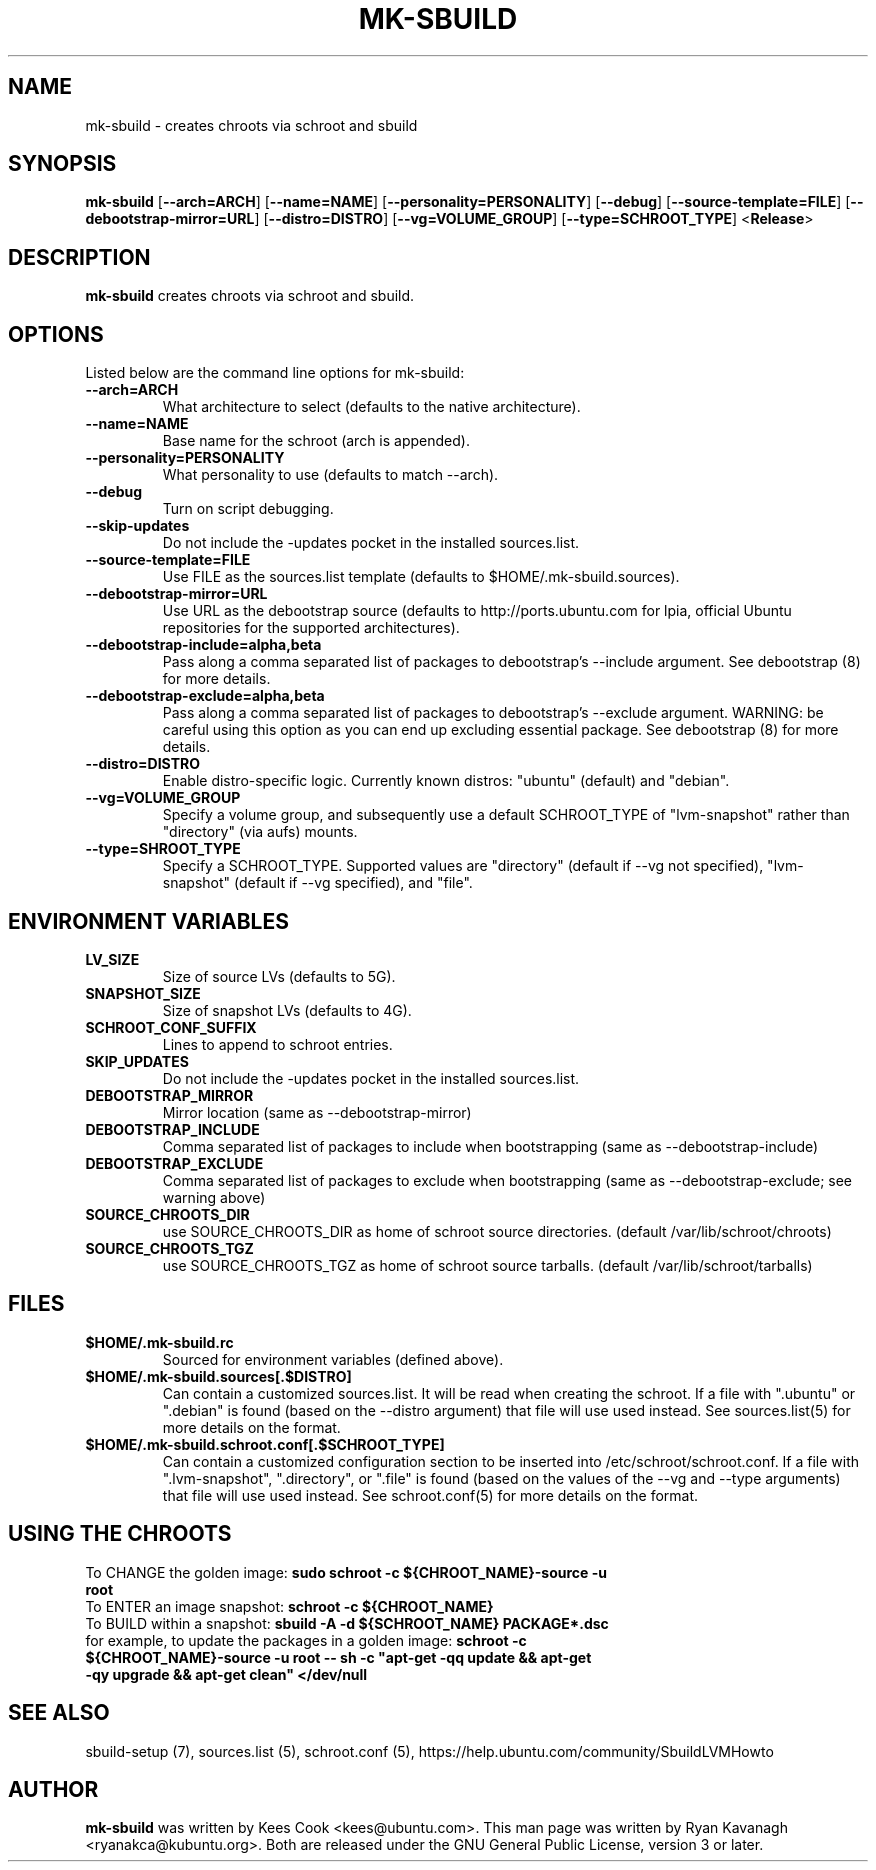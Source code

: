 .TH MK\-SBUILD "1" "09 February 2010" "ubuntu-dev-tools"

.SH NAME
mk\-sbuild \- creates chroots via schroot and sbuild

.SH SYNOPSIS
\fBmk\-sbuild\fR [\fB\-\-arch=ARCH\fR] [\fB\-\-name=NAME\fR]
[\fB\-\-personality=PERSONALITY\fR] [\fB\-\-debug\fR] [\fB\-\-source\-template=FILE\fR]
[\fB\-\-debootstrap\-mirror=URL\fR] [\fB\-\-distro=DISTRO\fR] 
[\fB\-\-vg=VOLUME_GROUP\fR] [\fB\-\-type=SCHROOT_TYPE\fR] <\fBRelease\fR>

.SH DESCRIPTION
\fBmk\-sbuild\fR creates chroots via schroot and sbuild.

.SH OPTIONS
Listed below are the command line options for mk\-sbuild:
.TP
.B \-\-arch=ARCH
What architecture to select (defaults to the native architecture).
.TP
.B \-\-name=NAME
Base name for the schroot (arch is appended).
.TP
.B \-\-personality=PERSONALITY
What personality to use (defaults to match \-\-arch).
.TP
.B \-\-debug
Turn on script debugging.
.TP
.B \-\-skip\-updates
Do not include the \-updates pocket in the installed sources.list.
.TP
.B \-\-source\-template=FILE
Use FILE as the sources.list template (defaults to $HOME/.mk\-sbuild.sources).
.TP
.B \-\-debootstrap\-mirror=URL
Use URL as the debootstrap source (defaults to http://ports.ubuntu.com for lpia,
official Ubuntu repositories for the supported architectures).
.TP
.B \-\-debootstrap\-include=alpha,beta
Pass along a comma separated list of packages to debootstrap's --include
argument. See debootstrap (8) for more details.
.TP
.B \-\-debootstrap\-exclude=alpha,beta
Pass along a comma separated list of packages to debootstrap's --exclude
argument. WARNING: be careful using this option as you can end up
excluding essential package. See debootstrap (8) for more details.
.TP
.B \-\-distro=DISTRO
Enable distro-specific logic.  Currently known distros: "ubuntu" (default)
and "debian".
.TP
.B \-\-vg=VOLUME_GROUP
Specify a volume group, and subsequently use a default SCHROOT_TYPE of
"lvm-snapshot" rather than "directory" (via aufs) mounts.
.TP
.B \-\-type=SHROOT_TYPE
Specify a SCHROOT_TYPE.  Supported values are "directory" (default if
\-\-vg not specified), "lvm-snapshot" (default if \-\-vg specified), and "file".

.SH ENVIRONMENT VARIABLES
.TP
.B LV_SIZE
Size of source LVs (defaults to 5G).
.TP
.B SNAPSHOT_SIZE
Size of snapshot LVs (defaults to 4G).
.TP
.B SCHROOT_CONF_SUFFIX
Lines to append to schroot entries.
.TP
.B SKIP_UPDATES
Do not include the \-updates pocket in the installed sources.list.
.TP
.B DEBOOTSTRAP_MIRROR
Mirror location (same as \-\-debootstrap-mirror)
.TP
.B DEBOOTSTRAP_INCLUDE
Comma separated list of packages to include when bootstrapping (same as \-\-debootstrap-include)
.TP
.B DEBOOTSTRAP_EXCLUDE
Comma separated list of packages to exclude when bootstrapping (same as \-\-debootstrap-exclude; see warning above)
.TP
.B SOURCE_CHROOTS_DIR
use SOURCE_CHROOTS_DIR as home of schroot source directories. (default
/var/lib/schroot/chroots)
.TP
.B SOURCE_CHROOTS_TGZ
use SOURCE_CHROOTS_TGZ as home of schroot source tarballs. (default
/var/lib/schroot/tarballs)

.SH FILES
.TP
.B $HOME/.mk\-sbuild.rc
Sourced for environment variables (defined above).
.TP
.B $HOME/.mk\-sbuild.sources[.$DISTRO]
Can contain a customized sources.list.
It will be read when creating the schroot.
If a file with ".ubuntu" or ".debian" is found (based on the \-\-distro
argument) that file will use used instead.
See sources.list(5) for more details on the format.
.TP
.B $HOME/.mk\-sbuild.schroot.conf[.$SCHROOT_TYPE]
Can contain a customized configuration section to be inserted into
/etc/schroot/schroot.conf.
If a file with ".lvm-snapshot", ".directory", or ".file" is found (based on the
values of the \-\-vg and \-\-type arguments) that file will use used instead.
See schroot.conf(5) for more details on the format.
.SH USING THE CHROOTS
.TP
To CHANGE the golden image: \fBsudo schroot \-c ${CHROOT_NAME}\-source \-u root\fR
.TP
To ENTER an image snapshot: \fBschroot \-c ${CHROOT_NAME}\fR
.TP
To BUILD within a snapshot: \fBsbuild \-A \-d ${SCHROOT_NAME} PACKAGE*.dsc\fR
.TP
for example, to update the packages in a golden image: \fBschroot \-c ${CHROOT_NAME}\-source \-u root -- sh \-c "apt-get \-qq update && apt-get \-qy upgrade && apt-get clean" </dev/null\fR

.SH SEE ALSO
sbuild\-setup (7), sources.list (5), schroot.conf (5),
https://help.ubuntu.com/community/SbuildLVMHowto

.SH AUTHOR
\fBmk\-sbuild\fR was written by Kees Cook <kees@ubuntu.com>.
This man page was written by Ryan Kavanagh <ryanakca@kubuntu.org>.
Both are released under the GNU General Public License, version 3 or later.
